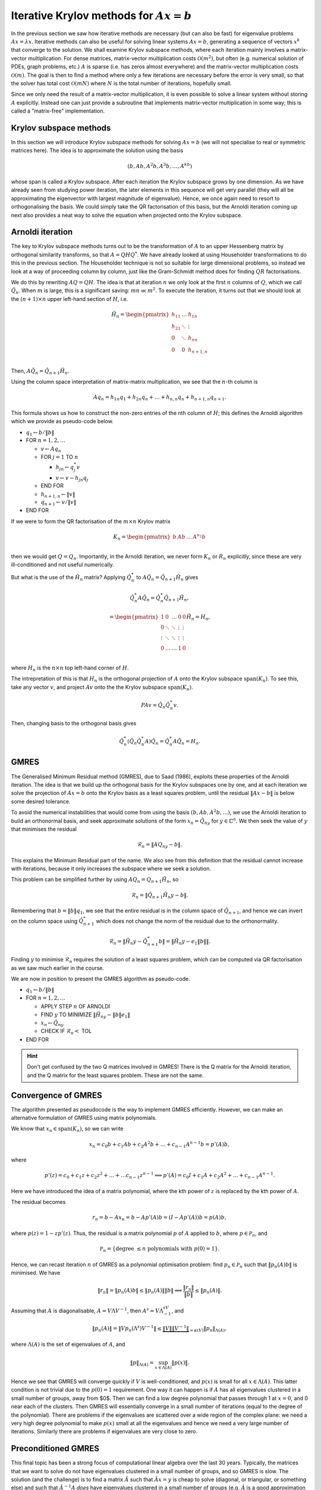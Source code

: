 .. default-role:: math

Iterative Krylov methods for `Ax=b`
===================================

.. details:: Supplementary video

   .. vimeo:: 454126320

In the previous section we saw how iterative methods are necessary
(but can also be fast) for eigenvalue problems `Ax=\lambda x`.
Iterative methods can also be useful for solving linear systems
`Ax=b`, generating a sequence of vectors `x^k` that converge to the
solution. We shall examine Krylov subspace methods, where each
iteration mainly involves a matrix-vector multiplication. For dense
matrices, matrix-vector multiplication costs `\mathcal{O}(m^2)`, but
often (e.g. numerical solution of PDEs, graph problems, etc.)  `A` is
sparse (i.e. has zeros almost everywhere) and the matrix-vector
multiplication costs `\mathcal{O}(m)`. The goal is then to find a
method where only a few iterations are necessary before the error is
very small, so that the solver has total cost `\mathcal{O}(mN)` where
`N` is the total number of iterations, hopefully small.

Since we only need the result of a matrix-vector multiplication, it is
even possible to solve a linear system without storing `A`
explicitly. Instead one can just provide a subroutine that implements
matrix-vector multiplication in some way; this is called a
"matrix-free" implementation.

Krylov subspace methods
-----------------------

.. details:: Supplementary video

   .. vimeo:: 454126582

In this section we will introduce Krylov subspace methods for solving
`Ax=b` (we will not specialise to real or symmetric matrices
here). The idea is to approximate the solution using the basis

.. math::

   (b, Ab, A^2b, A^3b, \ldots, A^kb)

whose span is called a Krylov subspace. After each iteration the
Krylov subspace grows by one dimension. As we have already seen from
studying power iteration, the later elements in this sequence will get
very parallel (they will all be approximating the eigenvector with
largest magnitude of eigenvalue). Hence, we once again need to resort
to orthogonalising the basis. We could simply take the QR
factorisation of this basis, but the Arnoldi iteration coming up
next also provides a neat way to solve the equation when projected
onto the Krylov subspace.

Arnoldi iteration
-----------------

The key to Krylov subspace methods turns out to be the transformation
of `A` to an upper Hessenberg matrix by orthogonal similarity
transforms, so that `A=QHQ^*`. We have already looked at using
Householder transformations to do this in the previous section.
The Householder technique is not so suitable for large dimensional
problems, so instead we look at a way of proceeding column by
column, just like the Gram-Schmidt method does for finding
`QR` factorisations.

We do this by rewriting `AQ=QH`. The idea is that at iteration `n` we
only look at the first `n` columns of `Q`, which we
call `\hat{Q}_n`. When `m` is large, this is a significant saving:
`mn \ll m^2`.
To execute the iteration, it turns out that
we should look at the `(n+1)\times n` upper left-hand section of `H`,
i.e.

   .. math::

      \tilde{H}_n = \begin{pmatrix}
      h_{11} & \ldots & h_{1n} \\
      h_{21} & \ddots & \vdots \\
      0 & \ddots & h_{nn} \\
      0 & 0 & h_{n+1,n} \\
      \end{pmatrix}

Then, `A\hat{Q}_n = \hat{Q}_{n+1}\tilde{H}_n`.

.. details:: Supplementary video

   .. vimeo:: 454127181

Using the column space interpretation of matrix-matrix multiplication,
we see that the `n`-th column is

   .. math::

      Aq_n = h_{1n}q_1 + h_{2n}q_n + \ldots + h_{n,n}q_n + h_{n+1,n}q_{n+1}.

This formula shows us how to construct the non-zero entries of the
nth column of `H`; this defines the Arnoldi algorithm which we
provide as pseudo-code below.

* `q_1\gets b/\|b\|`
* FOR `n=1,2,\ldots`

  * `v\gets Aq_n`
  * FOR `j=1` TO `n`

    * `h_{jn}\gets q_j^*v`
    * `v \gets v - h_{jn}q_j`
  * END FOR
  * `h_{n+1,n} \gets \|v\|`
  * `q_{n+1} \gets v/\|v\|`
* END FOR

.. proof:exercise::

   `(\ddagger)` The :func:`cla_utils.exercises10.arnoldi` function has
   been left unimplemented. It should implement the Arnoldi algorithm
   using Numpy array operations where possible, and return the `Q` and
   `H` matrices after the requested number of iterations is complete.
   What is the minimal number of Python for loops possible?

   The test
   script ``test_exercises10.py`` in the ``test`` directory will test
   this function.
  
If we were to form the QR factorisation of the `m\times n` Krylov
matrix

   .. math::

      K_n = \begin{pmatrix}
      b & Ab & \ldots & A^{n_1}b \\
      \end{pmatrix}

then we would get `Q=Q_n`. Importantly, in the Arnoldi iteration, we
never form `K_n` or `R_n` explicitly, since these are very
ill-conditioned and not useful numerically.

.. details:: Supplementary video

   .. vimeo:: 454136990
   
But what is the use of the `\tilde{H}_n` matrix? Applying
`\hat{Q}_n^*` to `A\hat{Q}_n = \hat{Q}_{n+1}\tilde{H}_n` gives

   .. math::

      \hat{Q}_n^*A\hat{Q}_n = \hat{Q}_n^*\hat{Q}_{n+1}\tilde{H}_n,

      = \begin{pmatrix}
      1 & 0 & \ldots & 0 & 0 \\
      0 & \ddots & \ddots & \vdots & \vdots \\
      \vdots & \ddots & \ddots & \vdots & \vdots \\
      0 & \ldots & \ldots & 1 & 0 \\ 
      \end{pmatrix}
      \tilde{H}_n
      = H_n,

where `H_n` is the `n\times n` top left-hand corner of `H`.

.. details:: Supplementary video

   .. vimeo:: 454171516

The intrepretation of this is that `H_n` is the orthogonal projection
of `A` onto the Krylov subspace `\mathrm{span}(K_n)`. To see this, take any vector `v`,
and project `Av` onto the the Krylov subspace `\mathrm{span}(K_n)`.

   .. math::

      PAv = \hat{Q}_n\hat{Q}_n^*v.

Then, changing basis to the orthogonal basis gives

   .. math::

      \hat{Q}_n^*(\hat{Q}_n\hat{Q}_n^*A)\hat{Q}_n = \hat{Q}_n^*A\hat{Q}_n
      = H_n.

GMRES
-----

.. details:: Supplementary video

   .. vimeo:: 454171559

The Generalised Minimum Residual method (GMRES), due to Saad (1986),
exploits these properties of the Arnoldi iteration. The idea is
that we build up the orthogonal basis for the Krylov subspaces
one by one, and at each iteration we solve the projection of
`Ax=b` onto the Krylov basis as a least squares problem, until
the residual `\|Ax-b\|` is below some desired tolerance.

To avoid the numerical instabilities that would come from using the
basis `(b,Ab,A^2b,\ldots)`, we use the Arnoldi iteration to build an
orthonormal basis, and seek approximate solutions of the form `x_n =
\hat{Q}_ny` for `y\in\mathbb{C}^n`. We then seek the value of `y`
that minimises the residual

   .. math::

      \mathcal{R}_n = \|AQ_ny - b\|.

This explains the Minimum Residual part of the name. We also see from
this definition that the residual cannot increase with iterations,
because it only increases the subspace where we seek a solution.

This problem can be simplified further by using `AQ_n = Q_{n+1}\tilde{H}_n`,
so

   .. math::

      \mathcal{R}_n = \|\hat{Q}_{n+1}\tilde{H}_n y - b\|.

Remembering that `b=\|b\|q_1`, we see that the entire residual is in
the column space of `\hat{Q}_{n+1}`, and hence we can invert
on the column space using `\hat{Q}_{n+1}^*` which does not change
the norm of the residual due to the orthonormality.

   .. math::

      \mathcal{R}_n = \|\tilde{H}_n y - \hat{Q}_{n+1}^*b\|
      = \|\tilde{H}_n y - e_1\|b\|\|.

Finding `y` to minimise `\mathcal{R}_n` requires the solution of a
least squares problem, which can be computed via QR factorisation
as we saw much earlier in the course.

.. details:: Supplementary video

   .. vimeo:: 454171921

We are now in position to present the GMRES algorithm as pseudo-code.

* `q_1 \gets b/\|b\|`
* FOR `n=1,2,\dots`

  * APPLY STEP `n` OF ARNOLDI
  * FIND `y` TO MINIMIZE `\|\tilde{H}_ny - \|b\|e_1\|`
  * `x_n \gets \hat{Q}_ny`
  * CHECK IF `\mathcal{R}_n <` TOL
* END FOR

.. proof:exercise::

   `(\ddagger)` The :func:`cla_utils.exercises10.GMRES` function has
   been left unimplemented. It should implement the basic GMRES
   algorithm above, using one loop over the iteration count. You can
   paste code from your :func:`cla_utils.exercises10.arnoldi`
   implementation, and you should use your least squares code to solve
   the least squares problem.  The test script ``test_exercises10.py``
   in the ``test`` directory will test this function.

.. proof:exercise::

   `(\ddagger)` The least squares problem in GMRES requires the QR
   factorisation of `H_k`. It is wasteful to rebuild this from scratch
   given that we just computed the QR factorisation of
   `H_{k-1}`. Modify your code so that it recycles the QR
   factorisation, applying just one extra Householder rotation per
   GMRES iteration. Don't forget to check that it still passes the
   test.

.. hint::

   Don't get confused by the two Q matrices involved in GMRES! There
   is the Q matrix for the Arnoldi iteration, and the Q matrix for
   the least squares problem. These are not the same.

Convergence of GMRES
--------------------

.. details:: Supplementary video

   .. vimeo:: 454198706

The algorithm presented as pseudocode is the way to implement GMRES
efficiently. However, we can make an alternative formulation
of GMRES using matrix polynomials.

We know that `x_n\in \mathrm{span}(K_n)`, so we can write

   .. math::

      x_n = c_0b + c_1Ab + c_2A^2b + \ldots + c_{n-1}A^{n-1}b
      = p'(A)b,

where

   .. math::

      p'(z) = c_0 + c_1z + c_2z^2 + \ldots + \ldots c_{n-1}z^{n-1} \implies
      p'(A) = c_0I + c_1A + c_2A^2 + \ldots + c_{n-1}A^{n-1}.

Here we have introduced the idea of a matrix polynomial, where the
kth power of `z` is replaced by the kth power of `A`.

The residual becomes

   .. math::

      r_n = b - Ax_n = b - Ap'(A)b = (I - Ap'(A))b
      = p(A)b,

where `p(z) = 1 - zp'(z)`. Thus, the residual is a matrix polynomial
`p` of `A` applied to `b`, where `p\in \mathcal{P}_n`, and

   .. math::

      \mathcal{P}_n = \{\mbox{degree }\leq n\mbox{ polynomials with }
      p(0)=1\}.

Hence, we can recast iteration `n` of GMRES as a polynomial
optimisation problem: find `p_n\in \mathcal{P}_n` such that
`\|p_n(A)b\|` is minimised.  We have

   .. math::

      \|r_n\|  = \|p_n(A)b\| \leq \|p_n(A)\|\|b\|
      \implies \frac{\|r_n\|}{\|b\|} \leq \|p_n(A)\|.

Assuming that `A` is diagonalisable, `A=V\Lambda V^{-1}`, then
`A^s=V\Lambda^sV^{-1}`, and

   .. math::

      \|p_n(A)\| = \|Vp_n(\Lambda^s)V^{-1}\|
      \leq \underbrace{\|V\|\|V^{-1}\|}_{=\kappa(V)}
      \|p_n\|_{\Lambda(A)},

where `\Lambda(A)` is the set of eigenvalues of `A`, and

   .. math::

      \|p\|_{\Lambda(A)} = \sup_{x\in \Lambda(A)}\|p(x)\|.

Hence we see that GMRES will converge quickly if `V` is
well-conditioned, and `p(x)` is small for all `x\in \Lambda(A)`.  This
latter condition is not trivial due to the `p(0)=1` requirement. One
way it can happen is if `A` has all eigenvalues clustered in a small
number of groups, away from $0$. Then we can find a low degree
polynomial that passes through 1 at `x=0`, and 0 near each of the
clusters. Then GMRES will essentially converge in a small number of
iterations (equal to the degree of the polynomial). There are problems
if the eigenvalues are scattered over a wide region of the complex
plane: we need a very high degree polynomial to make `p(x)` small at
all the eigenvalues and hence we need a very large number of
iterations. Similarly there are problems if eigenvalues are very close
to zero.

.. proof:exercise::

   Investigate the convergence of the matrices provided by the
   functions :func:`cla_utils.exercises10.get_AA100`,
   :func:`cla_utils.exercises10.get_BB100`, and
   :func:`cla_utils.exercises10.get_CC100`, by looking at the residual
   after each iteration (which should be provided by
   :func:`cla_utils.exercises10.GMRES` as specified in the docstring).
   What do you observe? What is it about the three matrices that
   causes this different behaviour?

Preconditioned GMRES
--------------------

.. details:: Supplementary video

   .. vimeo:: 454218547

This final topic has been a strong focus of computational linear algebra
over the last 30 years. Typically, the matrices that we want to solve
do not have eigenvalues clustered in a small number of groups, and so
GMRES is slow. The solution (and the challenge) is to find a matrix
`\hat{A}` such that `\hat{A}x = y` is cheap to solve (diagonal, or triangular, or
something else) and such that `\hat{A}^{-1}A` *does* have eigenvalues clustered
in a small number of groups (e.g. `\hat{A}` is a good approximation of `A`, so
that `\hat{A}^{-1}A\approx I` which has eigenvalues all equal to 1). We call
`\hat{A}` the preconditioning matrix, and the idea is to apply GMRES to
the (left) preconditioned system

   .. math::

      \hat{A}^{-1}Ax = \hat{A}^{-1}b.

GMRES on this preconditioned system is equivalent to the following algorithm,
called preconditioned GMRES.

* SOLVE `\hat{A}\tilde{b}=b`.
* `q_1 \gets \tilde{b}/\|\tilde{b}\|`
* FOR `n=1,2,\dots`

  * SOLVE `\hat{A}v = Aq_n`
  * FOR `j=1` TO `n`

    * `h_{jn}=q_j^*v`
    * `v = v - h_{jn}q_j`
  * END FOR
  * `h_{n+1,n} \gets \|v\|`
  * `q_{n+1}`\gets v/\|v\|`
  * FIND `y` TO MINIMIZE `\|\tilde{H}_ny - \|\tilde{b}\|e_1\|`
  * `x_n \gets \hat{Q}_ny`
  * CHECK IF `\mathcal{R}_n <` TOL
* END FOR

.. proof:exercise::

   Show that this algorithm is equivalent to GMRES applied to the
   preconditioned system.
  
The art and science of finding preconditioning matrices `\hat{A}` (or
matrix-free procedures for solving `\hat{A}x=y`) for specific problems
arising in data science, engineering, physics, biology etc. can
involve ideas from linear algebra, functional analysis, asymptotics,
physics, etc., and represents a major activity in scientific computing
today.

Knowing when to stop
--------------------

We should stop an iterative method when the error is sufficiently small.
But, we don't have access the the exact solution, so we can't compute the
error. Two things we can look at are:

* The residual `{r}^k=A{x}^k-{b}`, or
* The pseudo-residual `{s}^k = {x}^{k+1}-{x}^k`,
  which both tend to zero as `{x}^k\to{x}^*` provided that `A` is
  invertible.
  
How do their sizes relate to the size of `{e}^k={x}^k-{x}^*`?

.. math::
   {e}^k  = & {x}^* - {x}^k \\
    = & A^{-1}(A{x}^*-A{x}^k) \\
    = & A^{-1}({b}-A{x}^k) \\
    = & A^{-1}{r}^k,

so `\|e^k\| \leq \|A^{-1}\|\|r^k\|`.

The relative error `\|e^k\|/\|x^*\|` satisfies

.. math::

   \frac{\|e^k\|}{\|x^*\|}
   = \frac{\|A^{-1}r^k\|}{\|x\|}
   \leq \|A^{-1}\|\frac{\|r^k\|}{\|x\|}
   \leq \|A^{-1}\|\|A\|\frac{\|r^k\|}{\|b\|},

so the relative error is bounded from above by
the condition number of `\|A\|` multiplied by
the relative residual `\|r^k\|/\|b\|`. If the condition
number is large, it is possible to have a small residual
but still have a large condition number.

Similar results hold for the pseudoresidual, but are
more complicated to show for the case of GMRES.
